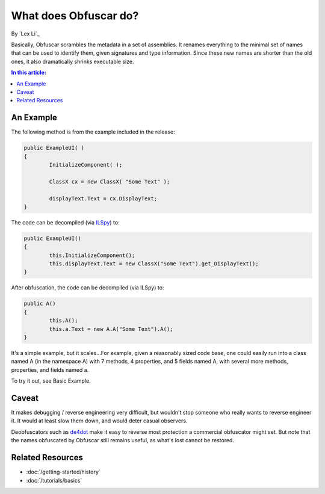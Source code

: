 What does Obfuscar do?
======================

By `Lex Li`_

Basically, Obfuscar scrambles the metadata in a set of assemblies. It renames everything to the minimal set of names that can be used to identify them, given signatures and type information. Since these new names are shorter than the old ones, it also dramatically shrinks executable size.

.. contents:: In this article:
  :local:
  :depth: 1

An Example
----------
The following method is from the example included in the release:

.. code-block:: csharp

       public ExampleUI( )
       {
               InitializeComponent( );

               ClassX cx = new ClassX( "Some Text" );

               displayText.Text = cx.DisplayText;
       }

The code can be decompiled (via `ILSpy <http://ilspy.net/>`_) to:

.. code-block:: csharp

       public ExampleUI()
       {
               this.InitializeComponent();
               this.displayText.Text = new ClassX("Some Text").get_DisplayText();
       }

After obfuscation, the code can be decompiled (via ILSpy) to:

.. code-block:: csharp

       public A()
       {
               this.A();
               this.a.Text = new A.A("Some Text").A();
       }

It's a simple example, but it scales...For example, given a reasonably sized code base, one could easily run into a class named A (in the namespace A) with 7 methods, 4 properties, and 5 fields named A, with several more methods, properties, and fields named a.

To try it out, see Basic Example.

Caveat
------
It makes debugging / reverse engineering very difficult, but wouldn't stop someone who really wants to reverse engineer it. It would at least slow them down, and would deter casual observers.

Deobfuscators such as `de4dot <https://bitbucket.org/0xd4d/de4dot>`_ make it easy to reverse most protection a commercial obfuscator might set. But note that the names obfuscated by Obfuscar still remains useful, as what's lost cannot be restored.

Related Resources
-----------------

- :doc:`/getting-started/history`
- :doc:`/tutorials/basics`